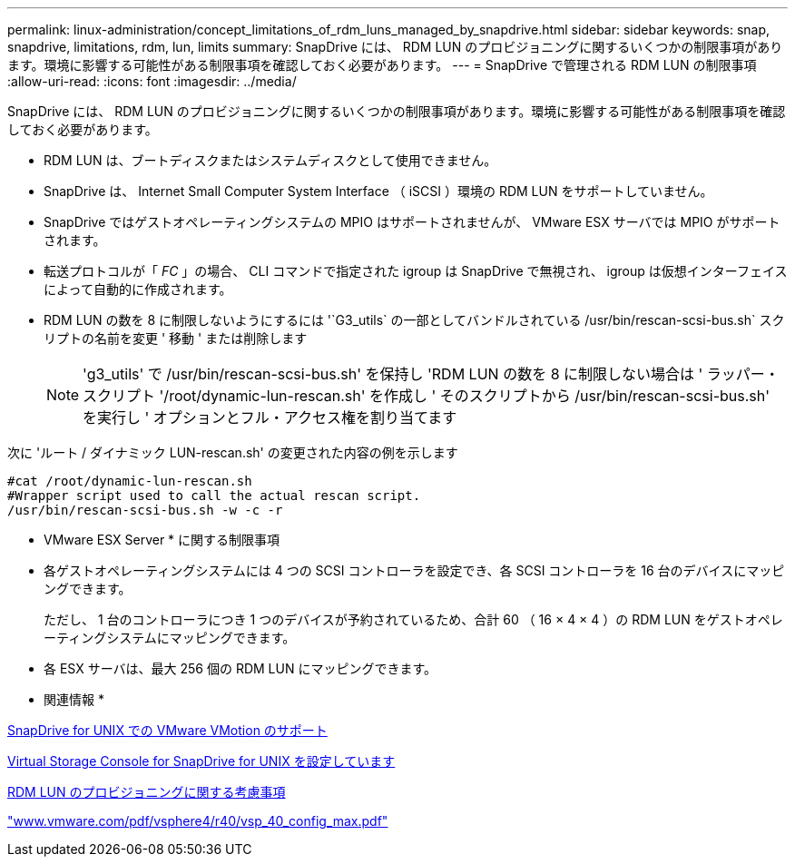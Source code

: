 ---
permalink: linux-administration/concept_limitations_of_rdm_luns_managed_by_snapdrive.html 
sidebar: sidebar 
keywords: snap, snapdrive, limitations, rdm, lun, limits 
summary: SnapDrive には、 RDM LUN のプロビジョニングに関するいくつかの制限事項があります。環境に影響する可能性がある制限事項を確認しておく必要があります。 
---
= SnapDrive で管理される RDM LUN の制限事項
:allow-uri-read: 
:icons: font
:imagesdir: ../media/


[role="lead"]
SnapDrive には、 RDM LUN のプロビジョニングに関するいくつかの制限事項があります。環境に影響する可能性がある制限事項を確認しておく必要があります。

* RDM LUN は、ブートディスクまたはシステムディスクとして使用できません。
* SnapDrive は、 Internet Small Computer System Interface （ iSCSI ）環境の RDM LUN をサポートしていません。
* SnapDrive ではゲストオペレーティングシステムの MPIO はサポートされませんが、 VMware ESX サーバでは MPIO がサポートされます。
* 転送プロトコルが「 _FC_ 」の場合、 CLI コマンドで指定された igroup は SnapDrive で無視され、 igroup は仮想インターフェイスによって自動的に作成されます。
* RDM LUN の数を 8 に制限しないようにするには '`G3_utils` の一部としてバンドルされている /usr/bin/rescan-scsi-bus.sh` スクリプトの名前を変更 ' 移動 ' または削除します
+

NOTE: 'g3_utils' で /usr/bin/rescan-scsi-bus.sh' を保持し 'RDM LUN の数を 8 に制限しない場合は ' ラッパー・スクリプト '/root/dynamic-lun-rescan.sh' を作成し ' そのスクリプトから /usr/bin/rescan-scsi-bus.sh' を実行し ' オプションとフル・アクセス権を割り当てます



次に 'ルート / ダイナミック LUN-rescan.sh' の変更された内容の例を示します

[listing]
----
#cat /root/dynamic-lun-rescan.sh
#Wrapper script used to call the actual rescan script.
/usr/bin/rescan-scsi-bus.sh -w -c -r
----
* VMware ESX Server * に関する制限事項

* 各ゲストオペレーティングシステムには 4 つの SCSI コントローラを設定でき、各 SCSI コントローラを 16 台のデバイスにマッピングできます。
+
ただし、 1 台のコントローラにつき 1 つのデバイスが予約されているため、合計 60 （ 16 × 4 × 4 ）の RDM LUN をゲストオペレーティングシステムにマッピングできます。

* 各 ESX サーバは、最大 256 個の RDM LUN にマッピングできます。


* 関連情報 *

xref:concept_storage_provisioning_for_rdm_luns.adoc[SnapDrive for UNIX での VMware VMotion のサポート]

xref:task_configuring_virtual_storage_console_in_snapdrive_for_unix.adoc[Virtual Storage Console for SnapDrive for UNIX を設定しています]

xref:task_considerations_for_provisioning_rdm_luns.adoc[RDM LUN のプロビジョニングに関する考慮事項]

http://www.vmware.com/pdf/vsphere4/r40/vsp_40_config_max.pdf["www.vmware.com/pdf/vsphere4/r40/vsp_40_config_max.pdf"]
